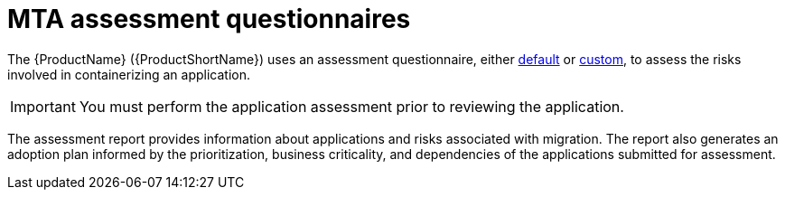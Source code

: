 // Module included in the following assemblies:
//
// * docs/web-console-guide/master.adoc


:_content-type: REFERENCE
[id="mta-introduction-questionnaire_{context}"]
= MTA assessment questionnaires

The {ProductName} ({ProductShortName}) uses an assessment questionnaire, either xref:mta-default-questionnaire_user-interface-guide[default] or xref:mta-custom-questionnaire_user-interface-guide[custom], to assess the risks involved in containerizing an application. 

IMPORTANT: You must perform the application assessment prior to reviewing the application.

The assessment report provides information about applications and risks associated with migration. The report also generates an adoption plan informed by the prioritization, business criticality, and dependencies of the applications submitted for assessment.
